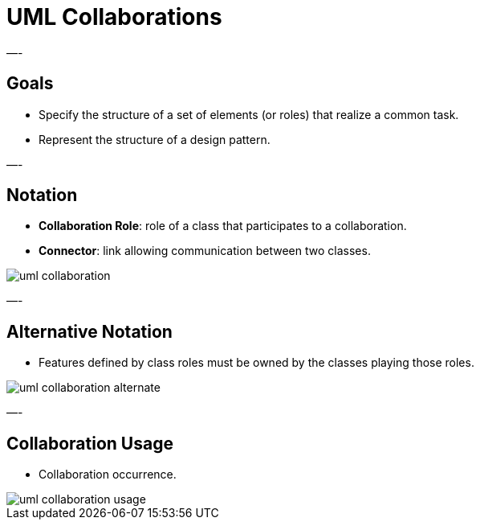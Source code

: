 = UML Collaborations

—-

== Goals

* Specify the structure of a set of elements (or roles) that realize a common task.
* Represent the structure of a design pattern.

—-

== Notation

* *Collaboration Role*: role of a class that participates to a collaboration.
* *Connector*: link allowing communication between two classes.

image::png/uml-collaboration.png[align=center]

—-

== Alternative Notation

* Features defined by class roles must be owned by the classes playing those roles.

image::png/uml-collaboration-alternate.png[align=center]

—-

== Collaboration Usage

* Collaboration occurrence.

image::png/uml-collaboration-usage.png[align=center]
